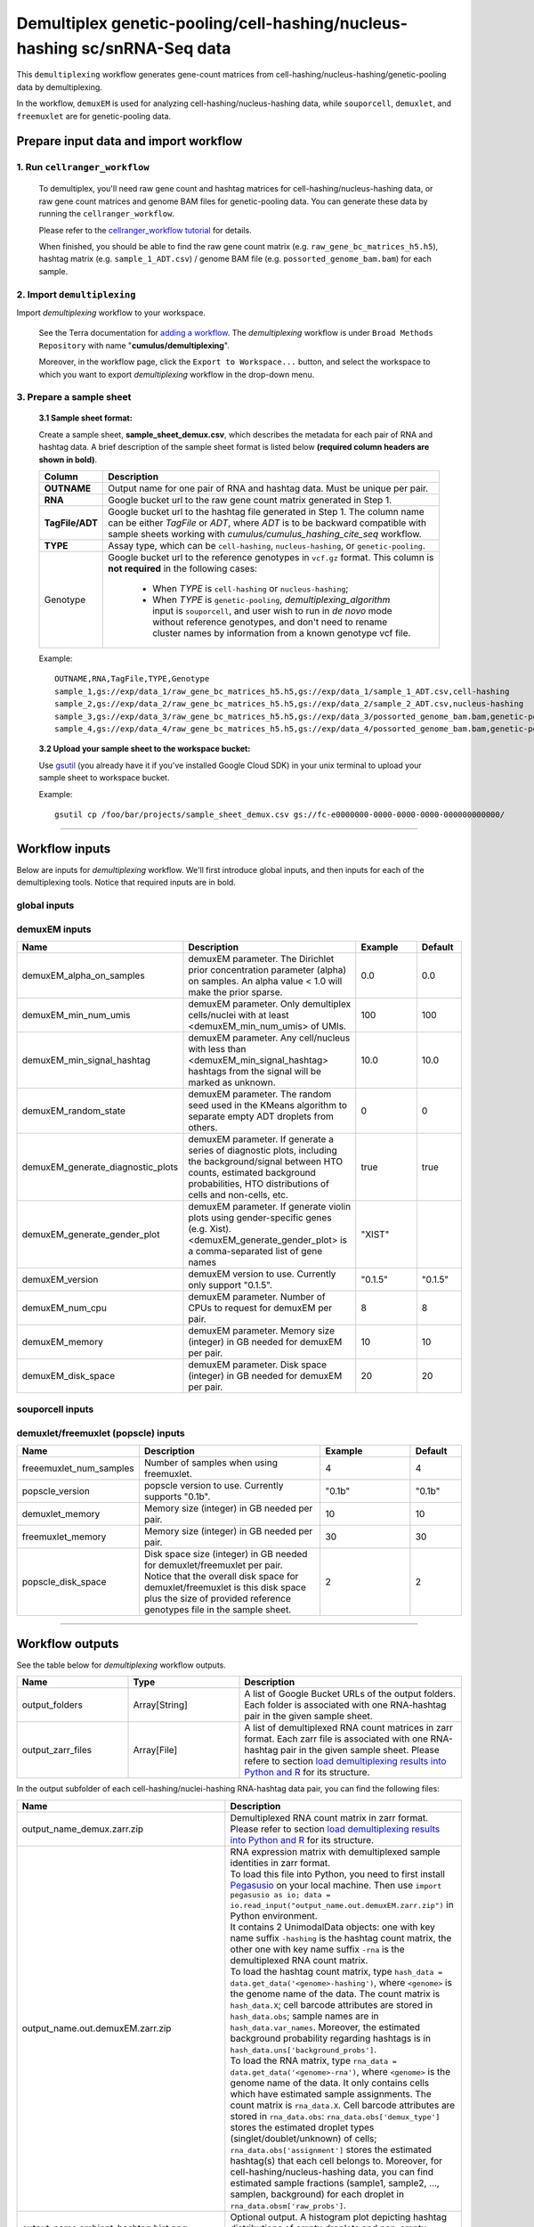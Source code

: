 Demultiplex genetic-pooling/cell-hashing/nucleus-hashing sc/snRNA-Seq data
--------------------------------------------------------------------------

This ``demultiplexing`` workflow generates gene-count matrices from cell-hashing/nucleus-hashing/genetic-pooling data by demultiplexing.

In the workflow, ``demuxEM`` is used for analyzing cell-hashing/nucleus-hashing data, while ``souporcell``, ``demuxlet``, and  ``freemuxlet`` are for genetic-pooling data.

Prepare input data and import workflow
^^^^^^^^^^^^^^^^^^^^^^^^^^^^^^^^^^^^^^^^

1. Run ``cellranger_workflow``
++++++++++++++++++++++++++++++++

	To demultiplex, you'll need raw gene count and hashtag matrices for cell-hashing/nucleus-hashing data, or raw gene count matrices and genome BAM files for genetic-pooling data. You can generate these data by running the ``cellranger_workflow``.

	Please refer to the `cellranger_workflow tutorial`_ for details.

	When finished, you should be able to find the raw gene count matrix (e.g. ``raw_gene_bc_matrices_h5.h5``), hashtag matrix (e.g. ``sample_1_ADT.csv``) / genome BAM file (e.g. ``possorted_genome_bam.bam``) for each sample.

2. Import ``demultiplexing``
++++++++++++++++++++++++++++++

Import *demultiplexing* workflow to your workspace.

	See the Terra documentation for `adding a workflow`_. The *demultiplexing* workflow is under ``Broad Methods Repository`` with name "**cumulus/demultiplexing**".

	Moreover, in the workflow page, click the ``Export to Workspace...`` button, and select the workspace to which you want to export *demultiplexing* workflow in the drop-down menu.

3. Prepare a sample sheet
++++++++++++++++++++++++++++

	**3.1 Sample sheet format:**

	Create a sample sheet, **sample_sheet_demux.csv**, which describes the metadata for each pair of RNA and hashtag data. A brief description of the sample sheet format is listed below **(required column headers are shown in bold)**.

	.. list-table::
		:widths: 5 30
		:header-rows: 1

		* - Column
		  - Description
		* - **OUTNAME**
		  - Output name for one pair of RNA and hashtag data. Must be unique per pair.
		* - **RNA**
		  - Google bucket url to the raw gene count matrix generated in Step 1.
		* - **TagFile/ADT**
		  - Google bucket url to the hashtag file generated in Step 1. The column name can be either *TagFile* or *ADT*, where *ADT* is to be backward compatible with sample sheets working with *cumulus/cumulus_hashing_cite_seq* workflow.
		* - **TYPE**
		  - Assay type, which can be ``cell-hashing``, ``nucleus-hashing``, or ``genetic-pooling``.
		* - Genotype
		  - Google bucket url to the reference genotypes in ``vcf.gz`` format. This column is **not required** in the following cases:

		  	- When *TYPE* is ``cell-hashing`` or ``nucleus-hashing``;

		  	- When *TYPE* is ``genetic-pooling``, *demultiplexing_algorithm* input is ``souporcell``, and user wish to run in *de novo* mode without reference genotypes, and don't need to rename cluster names by information from a known genotype vcf file.


	Example::

		OUTNAME,RNA,TagFile,TYPE,Genotype
		sample_1,gs://exp/data_1/raw_gene_bc_matrices_h5.h5,gs://exp/data_1/sample_1_ADT.csv,cell-hashing
		sample_2,gs://exp/data_2/raw_gene_bc_matrices_h5.h5,gs://exp/data_2/sample_2_ADT.csv,nucleus-hashing
		sample_3,gs://exp/data_3/raw_gene_bc_matrices_h5.h5,gs://exp/data_3/possorted_genome_bam.bam,genetic-pooling
		sample_4,gs://exp/data_4/raw_gene_bc_matrices_h5.h5,gs://exp/data_4/possorted_genome_bam.bam,genetic-pooling,gs://exp/variants/ref_genotypes.vcf.gz

	**3.2 Upload your sample sheet to the workspace bucket:**

	Use gsutil_ (you already have it if you've installed Google Cloud SDK) in your unix terminal to upload your sample sheet to workspace bucket.

	Example::

			gsutil cp /foo/bar/projects/sample_sheet_demux.csv gs://fc-e0000000-0000-0000-0000-000000000000/

---------------

Workflow inputs
^^^^^^^^^^^^^^^^

Below are inputs for *demultiplexing* workflow. We'll first introduce global inputs, and then inputs for each of the demultiplexing tools. Notice that required inputs are in bold.

global inputs
+++++++++++++++


.. list-table::
	:widths: 5 20 10 5
	:header-rows: 1

	* - Name
	  - Description
	  - Example
	  - Default
	* - **input_sample_sheet**
	  - Input CSV file describing metadata of RNA and hashtag data pairing.
	  - "gs://fc-e0000000-0000-0000-0000-000000000000/sample_sheet_demux.csv"
	  -
	* - **output_directory**
	  - This is the output directory (gs url + path) for all results. There will be one folder per RNA-hashtag data pair under this directory.
	  - "gs://fc-e0000000-0000-0000-0000-000000000000/demux_output"
	  -
	* - **genome**
	  - Reference genome name. You should choose one from this `genome reference`_ list.
	  - "GRCh38"
	  -
	* - demultiplexing_algorithm
	  - demultiplexing algorithm to use for *genetic-pooling* data. Options:

	  	- "souporcell": Use souporcell_, a reference-genotypes-free algorithm for demultiplexing droplet scRNA-Seq data.

	  	- "demuxlet": Use demuxlet_, a canonical algorithm for demultiplexing droplet scRNA-Seq data.

        - "freemuxlet": Use freemuxlet_, a canonical algorithm for demultiplexing droplet scRNA-Seq data without reference genotypes.
	  - "souporcell"
	  - "souporcell"
	* - min_num_genes
	  - Only demultiplex cells/nuclei with at least <min_num_genes> expressed genes
	  - 100
	  - 100
	* - docker_registry
	  - Docker registry to use. Notice that docker image for Bustools is seperate.

	  	- "quay.io/cumulus" for images on Red Hat registry;

	  	- "cumulusprod" for backup images on Docker Hub.
	  - "quay.io/cumulus"
	  - "quay.io/cumulus"
	* - config_version
	  - Version of config docker image to use. This docker is used for parsing the input sample sheet for downstream execution. Available options: ``0.2``, ``0.1``.
	  - "0.2"
	  - "0.2"
	* - zones
	  - Google cloud zones to consider for execution.
	  - "us-east1-d us-west1-a us-west1-b"
	  - "us-central1-a us-central1-b us-central1-c us-central1-f us-east1-b us-east1-c us-east1-d us-west1-a us-west1-b us-west1-c"
	* - preemptible
	  - Number of maximum preemptible tries allowed.
	  - 2
	  - 2


demuxEM inputs
++++++++++++++++

.. list-table::
	:widths: 5 20 10 5
	:header-rows: 1


	* - Name
	  - Description
	  - Example
	  - Default
	* - demuxEM_alpha_on_samples
	  - demuxEM parameter. The Dirichlet prior concentration parameter (alpha) on samples. An alpha value < 1.0 will make the prior sparse.
	  - 0.0
	  - 0.0
	* - demuxEM_min_num_umis
	  - demuxEM parameter. Only demultiplex cells/nuclei with at least <demuxEM_min_num_umis> of UMIs.
	  - 100
	  - 100
	* - demuxEM_min_signal_hashtag
	  - demuxEM parameter. Any cell/nucleus with less than <demuxEM_min_signal_hashtag> hashtags from the signal will be marked as unknown.
	  - 10.0
	  - 10.0
	* - demuxEM_random_state
	  - demuxEM parameter. The random seed used in the KMeans algorithm to separate empty ADT droplets from others.
	  - 0
	  - 0
	* - demuxEM_generate_diagnostic_plots
	  - demuxEM parameter. If generate a series of diagnostic plots, including the background/signal between HTO counts, estimated background probabilities, HTO distributions of cells and non-cells, etc.
	  - true
	  - true
	* - demuxEM_generate_gender_plot
	  - demuxEM parameter. If generate violin plots using gender-specific genes (e.g. Xist). <demuxEM_generate_gender_plot> is a comma-separated list of gene names
	  - "XIST"
	  -
	* - demuxEM_version
	  - demuxEM version to use. Currently only support "0.1.5".
	  - "0.1.5"
	  - "0.1.5"
	* - demuxEM_num_cpu
	  - demuxEM parameter. Number of CPUs to request for demuxEM per pair.
	  - 8
	  - 8
	* - demuxEM_memory
	  - demuxEM parameter. Memory size (integer) in GB needed for demuxEM per pair.
	  - 10
	  - 10
	* - demuxEM_disk_space
	  - demuxEM parameter. Disk space (integer) in GB needed for demuxEM per pair.
	  - 20
	  - 20

souporcell inputs
++++++++++++++++++

.. list-table::
	:widths: 5 20 10 5
	:header-rows: 1


	* - Name
	  - Description
	  - Example
	  - Default
	* - souporcell_version
	  - souporcell version to use. Available versions: "2020.07", "2021.03", "2020.03".
	  - "2020.07"
	  - "2020.07"
	* - souporcell_num_clusters
	- | souporcell parameter. Number of expected clusters when doing clustering.
	  | **This needs to be set when running souporcell.**
	- 8
	- 1
	* - souporcell_de_novo_mode
	  - | souporcell parameter.
	    | If ``true``, run souporcell in de novo mode without reference genotypes; and if a reference genotype vcf file is provided in the sample sheet, use it **only** for matching the cluster labels computed by souporcell.
	    | If ``false``, run souporcell with ``--known_genotypes`` option using the reference genotype vcf file specified in sample sheet, and *souporcell_rename_donors* is required in this case.
	  - true
	  - true
	* - souporcell_num_clusters
	  - | souporcell parameter. Number of expected clusters when doing clustering.
	    | **This needs to be set when running souporcell.**
	  - 8
	* - souporcell_common_variants
	  - souporcell parameter. Users can provide a common variants list in VCF format for Souporcell to use, instead of calling SNPs de novo
	  - "1000genome.common.variants.vcf.gz"
	  -
	* - souporcell_skip_remap
	  - souporcell parameter. Skip remap step. Only recommended in non denovo mode or common variants are provided.
	  - true
	  - false
	* - souporcell_rename_donors
	  - | souporcell parameter. A comma-separated list of donor names for renaming clusters achieved by souporcell.
	    | By default, the resulting donors are *Donor1*, *Donor2*, ...
	  - "CB1,CB2,CB3,CB4"
	  -
	* - souporcell_num_cpu
	  - souporcell parameter. Number of CPUs to request for souporcell per pair.
	  - 32
	  - 32
	* - souporcell_memory
	  - souporcell parameter. Memory size (integer) in GB needed for souporcell per pair.
	  - 120
	  - 120
	* - souporcell_disk_space
	  - souporcell parameter. Disk space (integer) in GB needed for souporcell per pair.
	  - 500
	  - 500

demuxlet/freemuxlet (popscle) inputs
+++++++++++++++++

.. list-table::
	:widths: 5 20 10 5
	:header-rows: 1


	* - Name
	  - Description
	  - Example
	  - Default
	* - freeemuxlet_num_samples
	  - Number of samples when using freemuxlet.
	  - 4
	  - 4
	* - popscle_version
	  - popscle version to use. Currently supports "0.1b".
	  - "0.1b"
	  - "0.1b"
	* - demuxlet_memory
	  - Memory size (integer) in GB needed per pair.
	  - 10
	  - 10
	* - freemuxlet_memory
	  - Memory size (integer) in GB needed per pair.
	  - 30
	  - 30
	* - popscle_disk_space
	  - | Disk space size (integer) in GB needed for demuxlet/freemuxlet per pair.
	    | Notice that the overall disk space for demuxlet/freemuxlet is this disk space plus the size of provided reference genotypes file in the sample sheet.
	  - 2
	  - 2

---------------------

Workflow outputs
^^^^^^^^^^^^^^^^^^

See the table below for *demultiplexing* workflow outputs.

.. list-table::
	:widths: 5 5 10
	:header-rows: 1

	* - Name
	  - Type
	  - Description
	* - output_folders
	  - Array[String]
	  - A list of Google Bucket URLs of the output folders. Each folder is associated with one RNA-hashtag pair in the given sample sheet.
	* - output_zarr_files
	  - Array[File]
	  - A list of demultiplexed RNA count matrices in zarr format. Each zarr file is associated with one RNA-hashtag pair in the given sample sheet. Please refere to section `load demultiplexing results into Python and R`_ for its structure.

In the output subfolder of each cell-hashing/nuclei-hashing RNA-hashtag data pair, you can find the following files:

.. list-table::
	:widths: 5 10
	:header-rows: 1

	* - Name
	  - Description
	* - output_name_demux.zarr.zip
	  - Demultiplexed RNA count matrix in zarr format. Please refer to section `load demultiplexing results into Python and R`_ for its structure.
	* - output_name.out.demuxEM.zarr.zip
	  - | RNA expression matrix with demultiplexed sample identities in zarr format.
	    | To load this file into Python, you need to first install `Pegasusio`_ on your local machine. Then use ``import pegasusio as io; data = io.read_input("output_name.out.demuxEM.zarr.zip")`` in Python environment.
	    | It contains 2 UnimodalData objects: one with key name suffix ``-hashing`` is the hashtag count matrix, the other one with key name suffix ``-rna`` is the demultiplexed RNA count matrix.
	    | To load the hashtag count matrix, type ``hash_data = data.get_data('<genome>-hashing')``, where ``<genome>`` is the genome name of the data. The count matrix is ``hash_data.X``; cell barcode attributes are stored in ``hash_data.obs``; sample names are in ``hash_data.var_names``. Moreover, the estimated background probability regarding hashtags is in ``hash_data.uns['background_probs']``.
	    | To load the RNA matrix, type ``rna_data = data.get_data('<genome>-rna')``, where ``<genome>`` is the genome name of the data. It only contains cells which have estimated sample assignments. The count matrix is ``rna_data.X``. Cell barcode attributes are stored in ``rna_data.obs``: ``rna_data.obs['demux_type']`` stores the estimated droplet types (singlet/doublet/unknown) of cells; ``rna_data.obs['assignment']`` stores the estimated hashtag(s) that each cell belongs to. Moreover, for cell-hashing/nucleus-hashing data, you can find estimated sample fractions (sample1, sample2, ..., samplen, background) for each droplet in ``rna_data.obsm['raw_probs']``.
	* - output_name.ambient_hashtag.hist.png
	  - Optional output. A histogram plot depicting hashtag distributions of empty droplets and non-empty droplets.
	* - output_name.background_probabilities.bar.png
	  - Optional output. A bar plot visualizing the estimated hashtag background probability distribution.
	* - output_name.real_content.hist.png
	  - Optional output. A histogram plot depicting hashtag distributions of not-real-cells and real-cells as defined by total number of expressed genes in the RNA assay.
	* - output_name.rna_demux.hist.png
	  - Optional output. A histogram plot depicting RNA UMI distribution for singlets, doublets and unknown cells.
	* - output_name.gene_name.violin.png
	  - Optional outputs. Violin plots depicting gender-specific gene expression across samples. We can have multiple plots if a gene list is provided in ``demuxEM_generate_gender_plot`` field of cumulus_hashing_cite_seq inputs.

In the output subfolder of each genetic-pooling RNA-hashtag data pair generated by *souporcell*, you can find the following files:

.. list-table::
	:widths: 5 10
	:header-rows: 1

	* - Name
	  - Description
	* - output_name_demux.zarr.zip
	  - Demultiplexed RNA count matrix in zarr format. Please refer to section `load demultiplexing results into Python and R`_ for its structure.
	* - clusters.tsv
	  - Inferred droplet type and cluster assignment for each cell barcode.
	* - cluster_genotypes.vcf
	  - Inferred genotypes for each cluster.
	* - match_donors.log
	  - Log of matching donors step, with information of donor matching included.

In the output subfolder of each genetic-pooling RNA-hashtag data pair generated by *demuxlet*, you can find the following files:

.. list-table::
	:widths: 5 10
	:header-rows: 1

	* - Name
	  - Description
	* - output_name_demux.zarr.zip
	  - Demultiplexed RNA count matrix in zarr format. Please refer to section `load demultiplexing results into Python and R`_ for its structure.
	* - output_name.best (demuxlet) or output_name.clust1.samples.gz (freemuxlet)
	  - Inferred droplet type and cluster assignment for each cell barcode.

---------------------------------

Load demultiplexing results into Python and R
^^^^^^^^^^^^^^^^^^^^^^^^^^^^^^^^^^^^^^^^^^^^^^^^^^^^^

To load demultiplexed RNA count matrix into Python, you need to install Python package `pegasusio <https://pypi.org/project/pegasusio/>`_ first. Then follow the codes below::

	import pegasusio as io
	data = io.read_input('output_name_demux.zarr.zip')

Once you load the data object, you can find estimated droplet types (singlet/doublet/unknown) in ``data.obs['demux_type']``. Notices that there are cell barcodes with no sample associated, and therefore have no droplet type.

You can also find estimated sample assignments in ``data.obs['assignment']``.

For cell-hashing/nucleus-hashing data, if one sample name can correspond to multiple feature barcodes, each feature barcode is assigned to a unique sample name, and this deduplicated sample assignment results are in ``data.obs['assignment.dedup']``.

To load the results into R, you need to install R package ``reticulate`` in addition to Python package ``pegasusio``. Then follow the codes below::

	library(reticulate)
	ad <- import("pegasusio", convert = FALSE)
	data <- ad$read_input("output_name_demux.zarr.zip")

Results are in ``data$obs['demux_type']``, ``data$obs['assignment']``, and similarly as above, for cell-hashing/nucleus-hashing data, you'll find an additional field ``data$obs['assignment.dedup']`` for deduplicated sample assignment in the case that one sample name can correspond to multiple feature barcodes.


.. _cellranger_workflow tutorial: ./cellranger.html
.. _adding a workflow: https://support.terra.bio/hc/en-us/articles/360025674392-Finding-the-tool-method-you-need-in-the-Methods-Repository
.. _gsutil: https://cloud.google.com/storage/docs/gsutil
.. _genome reference: ./cellranger.html#sample-sheet
.. _souporcell: https://github.com/wheaton5/souporcell
.. _demuxlet: https://github.com/statgen/popscle
.. _freemuxlet: https://github.com/statgen/popscle
.. _pegasusio: https://pypi.org/project/pegasusio/
.. _load demultiplexing results into Python and R: ./demultiplexing.html#load-demultiplexing-results-into-python-and-r
